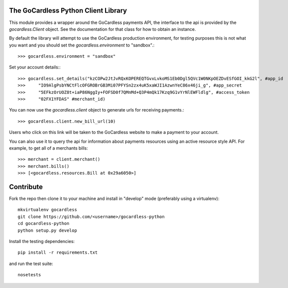 .. image:: https://gocardless.com/resources/logo.png

The GoCardless Python Client Library
====================================

This module provides a wrapper around the GoCardless payments API, the
interface to the api is provided by the `gocardless.Client` object. See the
documentation for that class for how to obtain an instance.

By default the library will attempt to use the GoCardless production
environment, for testing purposes this is not what you want and you should set
the `gocardless.environment` to "sandbox".::

    >>> gocardless.environment = "sandbox"

Set your account details:::
    
    >>> gocardless.set_details("kzCOPw2JtJvRQxKOPEREQTGvxLvkoMS1Eb0Dgl5QVc1W0NKpOEZDvESfGOI_kkG2l", #app_id
    >>>     "IO9AlgPsbYNCtFlcOFGROBrGB3Mi07PFYSn2zx4uK5xaWJI1AzwnYeC86x46ji_g", #app_secret
    >>>     "5EFkzOrUOZ8t+iaP86NggIy+FOFSD0f7QMnMd+Q3P4mQk17Kzq9G1vYrNlEWFldlg", #access_token 
    >>>     "02FX1YFDAS" #merchant_id)

You can now use the `gocardless.client` object to generate urls for receiving payments.::

    >>> gocardless.client.new_bill_url(10)

Users who click on this link will be taken to the GoCardless website to make a payment to 
your account.

You can also use it to query the api for information about payments resources using an 
active resource style API. For example, to get all of a merchants bills::

    >>> merchant = client.merchant()
    >>> merchant.bills()
    >>> [<gocardless.resources.Bill at 0x29a6050>]

Contribute
==========

Fork the repo then clone it to your machine and install in "develop" mode
(preferably using a virtualenv)::

    mkvirtualenv gocardless
    git clone https://github.com/<username>/gocardless-python
    cd gocardless-python
    python setup.py develop

Install the testing dependencies::

    pip install -r requirements.txt

and run the test suite::

    nosetests
